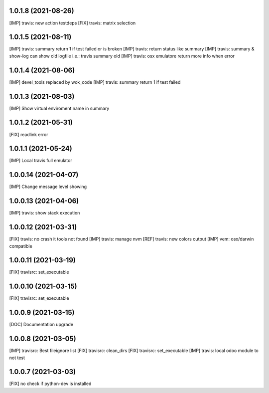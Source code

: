 1.0.1.8 (2021-08-26)
~~~~~~~~~~~~~~~~~~~~

[IMP] travis: new action testdeps
[FIX] travis: matrix selection

1.0.1.5 (2021-08-11)
~~~~~~~~~~~~~~~~~~~~

[IMP] travis: summary return 1 if test failed or is broken
[IMP] travis: return status like summary
[IMP] travis: summary & show-log can show old logfile i.e.: travis summary old
[IMP] travis: osx emulatore return more info when error

1.0.1.4 (2021-08-06)
~~~~~~~~~~~~~~~~~~~~

[IMP] devel_tools replaced by wok_code
[IMP] travis: summary return 1 if test failed

1.0.1.3 (2021-08-03)
~~~~~~~~~~~~~~~~~~~~

[IMP] Show virtual enviroment name in summary

1.0.1.2 (2021-05-31)
~~~~~~~~~~~~~~~~~~~~

[FIX] readlink error

1.0.1.1 (2021-05-24)
~~~~~~~~~~~~~~~~~~~~

[IMP] Local travis full emulator

1.0.0.14 (2021-04-07)
~~~~~~~~~~~~~~~~~~~~~

[IMP] Change message level showing

1.0.0.13 (2021-04-06)
~~~~~~~~~~~~~~~~~~~~~

[IMP] travis: show stack execution

1.0.0.12 (2021-03-31)
~~~~~~~~~~~~~~~~~~~~~

[FIX] travis: no crash it tools not found
[IMP] travis: manage nvm
[REF] travis: new colors output
[IMP] vem: osx/darwin compatible

1.0.0.11 (2021-03-19)
~~~~~~~~~~~~~~~~~~~~~

[FIX] travisrc: set_executable

1.0.0.10 (2021-03-15)
~~~~~~~~~~~~~~~~~~~~~

[FIX] travisrc: set_executable

1.0.0.9 (2021-03-15)
~~~~~~~~~~~~~~~~~~~~

[DOC] Documentation upgrade

1.0.0.8 (2021-03-05)
~~~~~~~~~~~~~~~~~~~~

[IMP] travisrc: Best fileignore list
[FIX] travisrc: clean_dirs
[FIX] travisrc: set_executable
[IMP] travis: local odoo module to not test

1.0.0.7 (2021-03-03)
~~~~~~~~~~~~~~~~~~~~

[FIX] no check if python-dev is installed

